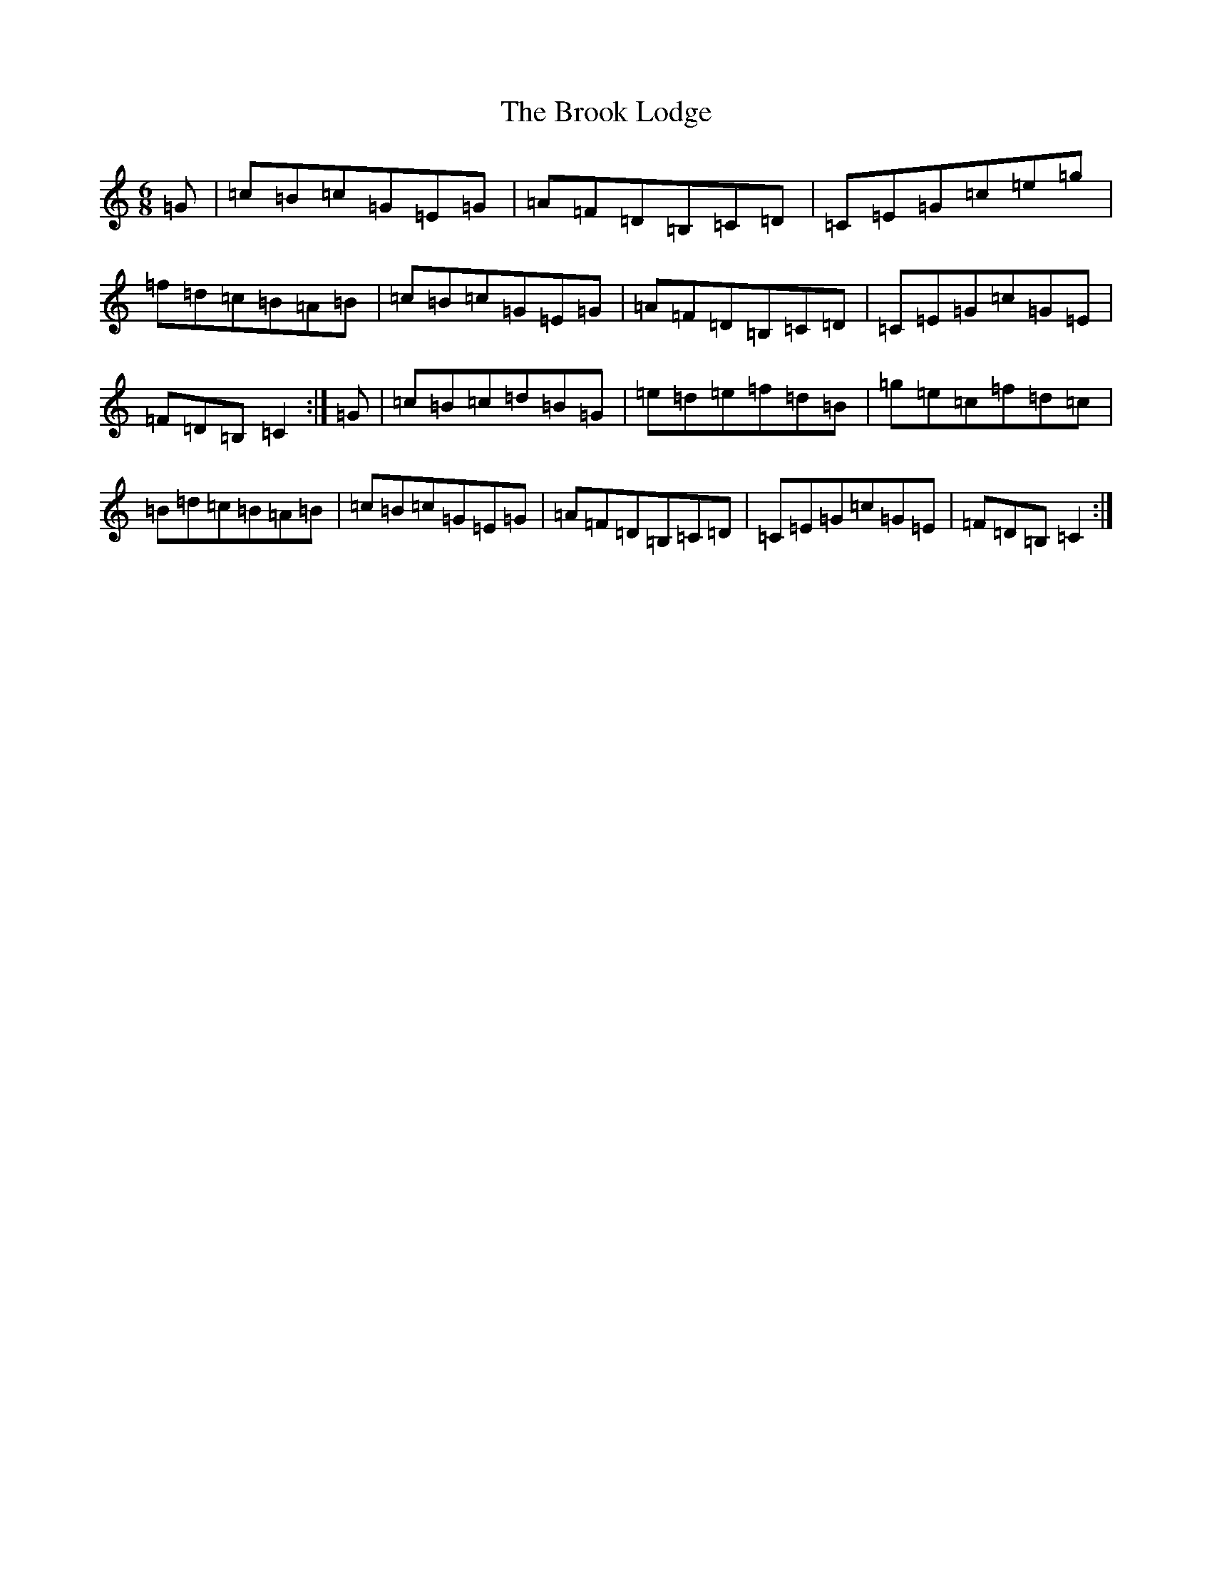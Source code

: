 X: 2733
T: Brook Lodge, The
S: https://thesession.org/tunes/11449#setting11449
R: jig
M:6/8
L:1/8
K: C Major
=G|=c=B=c=G=E=G|=A=F=D=B,=C=D|=C=E=G=c=e=g|=f=d=c=B=A=B|=c=B=c=G=E=G|=A=F=D=B,=C=D|=C=E=G=c=G=E|=F=D=B,=C2:|=G|=c=B=c=d=B=G|=e=d=e=f=d=B|=g=e=c=f=d=c|=B=d=c=B=A=B|=c=B=c=G=E=G|=A=F=D=B,=C=D|=C=E=G=c=G=E|=F=D=B,=C2:|